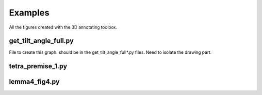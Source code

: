 Examples
========

All the figures created with the 3D annotating toolbox.

get_tilt_angle_full.py
-----------------------

.. image:: ../../figure_2_af_resized_powered.PNG
   :scale: 80 %
   :align: center

File to create this graph: should be in the get_tilt_angle_full*.py files. Need to isolate the drawing part.

tetra_premise_1.py
------------------

.. image:: ./figures/Fig_1.png
   :scale: 60 %
   :align: center

lemma4_fig4.py
--------------

.. tikz::[>=latex',dotted,thick] \draw[->] (0,0) -- (1,1) -- (1,0)
   -- (2,0);
   :libs: arrows

.. tikz:: Ceva's theorem
   :include: ./figures/lemma4_fig4.pgf
